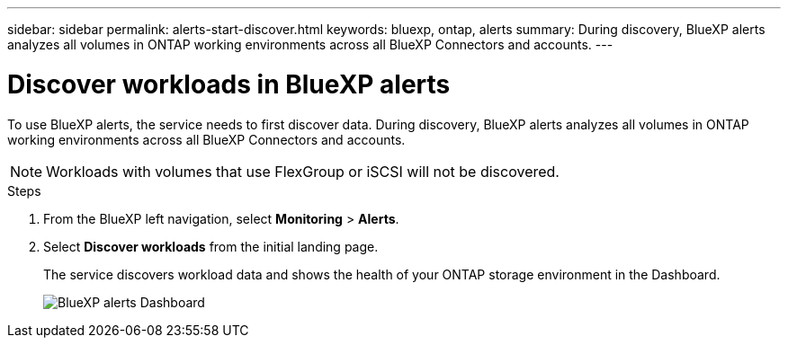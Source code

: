 ---
sidebar: sidebar
permalink: alerts-start-discover.html
keywords: bluexp, ontap, alerts
summary: During discovery, BlueXP alerts analyzes all volumes in ONTAP working environments across all BlueXP Connectors and accounts.     
---

= Discover workloads in BlueXP alerts
:hardbreaks:
:icons: font
:imagesdir: ./media/

[.lead]
To use BlueXP alerts, the service needs to first discover data. During discovery, BlueXP alerts analyzes all volumes in ONTAP working environments across all BlueXP Connectors and accounts.

NOTE: Workloads with volumes that use FlexGroup or iSCSI will not be discovered. 



.Steps

. From the BlueXP left navigation, select *Monitoring* > *Alerts*. 

. Select *Discover workloads* from the initial landing page. 
+
The service discovers workload data and shows the health of your ONTAP storage environment in the Dashboard.
+
image:screen-dashboard.png[BlueXP alerts Dashboard]

//== Set up email notifications 

//You can send specific types of notifications by email so you can be informed of important system activity even when you’re not logged into BlueXP. Emails can be sent to any users who are part of your BlueXP account, or to any other recipients who need to be aware of certain types of system activity.

//NOTE: Sending email notifications is not supported when the Connector is installed in a site without internet access.

//By default, BlueXP Account Admins will receive emails for all "Critical" and "Recommendation" notifications. 

//For instructions on configuring email settings, see https://docs.netapp.com/us-en/bluexp-setup-admin/task-monitor-cm-operations.html#set-email-notification-settings[Configure email settings in BlueXP^]